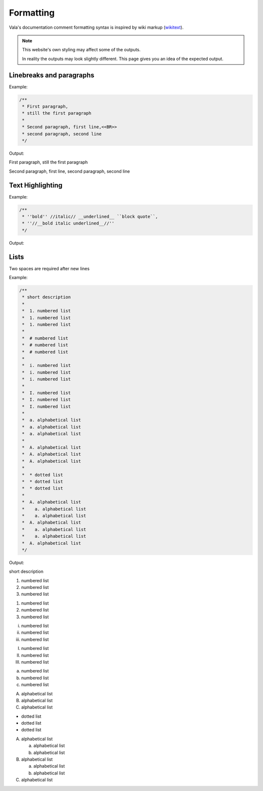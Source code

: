 Formatting
==========

Vala's documentation comment formatting syntax is inspired by wiki markup (`wikitext <https://en.wikipedia.org/wiki/Help:Wikitext>`_).

.. note::
   
   This website's own styling may affect some of the outputs.

   In reality the outputs may look slightly different. This page gives
   you an idea of the expected output.

Linebreaks and paragraphs
-------------------------

Example:

.. code-block:: vala

   /**
    * First paragraph,
    * still the first paragraph
    *
    * Second paragraph, first line,<<BR>>
    * second paragraph, second line
    */

Output:

First paragraph, still the first paragraph

Second paragraph, first line,
second paragraph, second line

Text Highlighting
-----------------

Example:

.. code-block:: vala

   /**
    * ''bold'' //italic// __underlined__ ``block quote``,
    * ''//__bold italic underlined__//''
    */

Output:

..
   Workaround for restructredText not supporting comments

.. raw:: html

   <strong>bold</strong>
   <em>italic</em>
   <span class="underline">underlined</span>
   <code class="docutils literal notranslate">
     <span class="pre">block</span>
     <span class="pre">quote</span>
   </code>
   <span>,</span>

   <strong>
     <em>
       <span class="underline">bold italic underlined</span>
     </em>
   </strong>

Lists
-----

Two spaces are required after new lines

Example:

.. code-block:: vala

   /**
    * short description
    *
    *  1. numbered list
    *  1. numbered list
    *  1. numbered list
    *
    *  # numbered list
    *  # numbered list
    *  # numbered list
    *
    *  i. numbered list
    *  i. numbered list
    *  i. numbered list
    *
    *  I. numbered list
    *  I. numbered list
    *  I. numbered list
    *
    *  a. alphabetical list
    *  a. alphabetical list
    *  a. alphabetical list
    *
    *  A. alphabetical list
    *  A. alphabetical list
    *  A. alphabetical list
    *
    *  * dotted list
    *  * dotted list
    *  * dotted list
    *
    *  A. alphabetical list
    *    a. alphabetical list
    *    a. alphabetical list
    *  A. alphabetical list
    *    a. alphabetical list
    *    a. alphabetical list
    *  A. alphabetical list
    */

Output:

short description

1. numbered list
2. numbered list
3. numbered list

1. numbered list
2. numbered list
3. numbered list

i. numbered list
ii. numbered list
iii. numbered list

I. numbered list
II. numbered list
III. numbered list

a. numbered list
b. numbered list
c. numbered list

A. alphabetical list
B. alphabetical list
C. alphabetical list

* dotted list
* dotted list
* dotted list

A. alphabetical list

   a. alphabetical list
   b. alphabetical list

B. alphabetical list

   a. alphabetical list
   b. alphabetical list

C. alphabetical list

